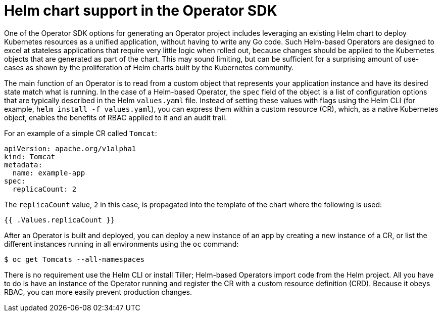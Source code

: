 // Module included in the following assemblies:
//
// * operators/operator_sdk/osdk-helm.adoc

[id="osdk-helm-chart-support_{context}"]
= Helm chart support in the Operator SDK

One of the Operator SDK options for generating an Operator project includes leveraging an existing Helm chart to deploy Kubernetes resources as a unified application, without having to write any Go code. Such Helm-based Operators are designed to excel at stateless applications that require very little logic when rolled out, because changes should be applied to the Kubernetes objects that are generated as part of the chart. This may sound limiting, but can be sufficient for a surprising amount of use-cases as shown by the proliferation of Helm charts built by the Kubernetes community.

The main function of an Operator is to read from a custom object that represents your application instance and have its desired state match what is running. In the case of a Helm-based Operator, the `spec` field of the object is a list of configuration options that are typically described in the Helm `values.yaml` file. Instead of setting these values with flags using the Helm CLI (for example, `helm install -f values.yaml`), you can express them within a custom resource (CR), which, as a native Kubernetes object, enables the benefits of RBAC applied to it and an audit trail.

For an example of a simple CR called `Tomcat`:

[source,yaml]
----
apiVersion: apache.org/v1alpha1
kind: Tomcat
metadata:
  name: example-app
spec:
  replicaCount: 2
----

The `replicaCount` value, `2` in this case, is propagated into the template of the chart where the following is used:

[source,yaml]
----
{{ .Values.replicaCount }}
----

After an Operator is built and deployed, you can deploy a new instance of an app by creating a new instance of a CR, or list the different instances running in all environments using the `oc` command:

[source,terminal]
----
$ oc get Tomcats --all-namespaces
----

There is no requirement use the Helm CLI or install Tiller; Helm-based Operators import code from the Helm project. All you have to do is have an instance of the Operator running and register the CR with a custom resource definition (CRD). Because it obeys RBAC, you can more easily prevent production changes.
